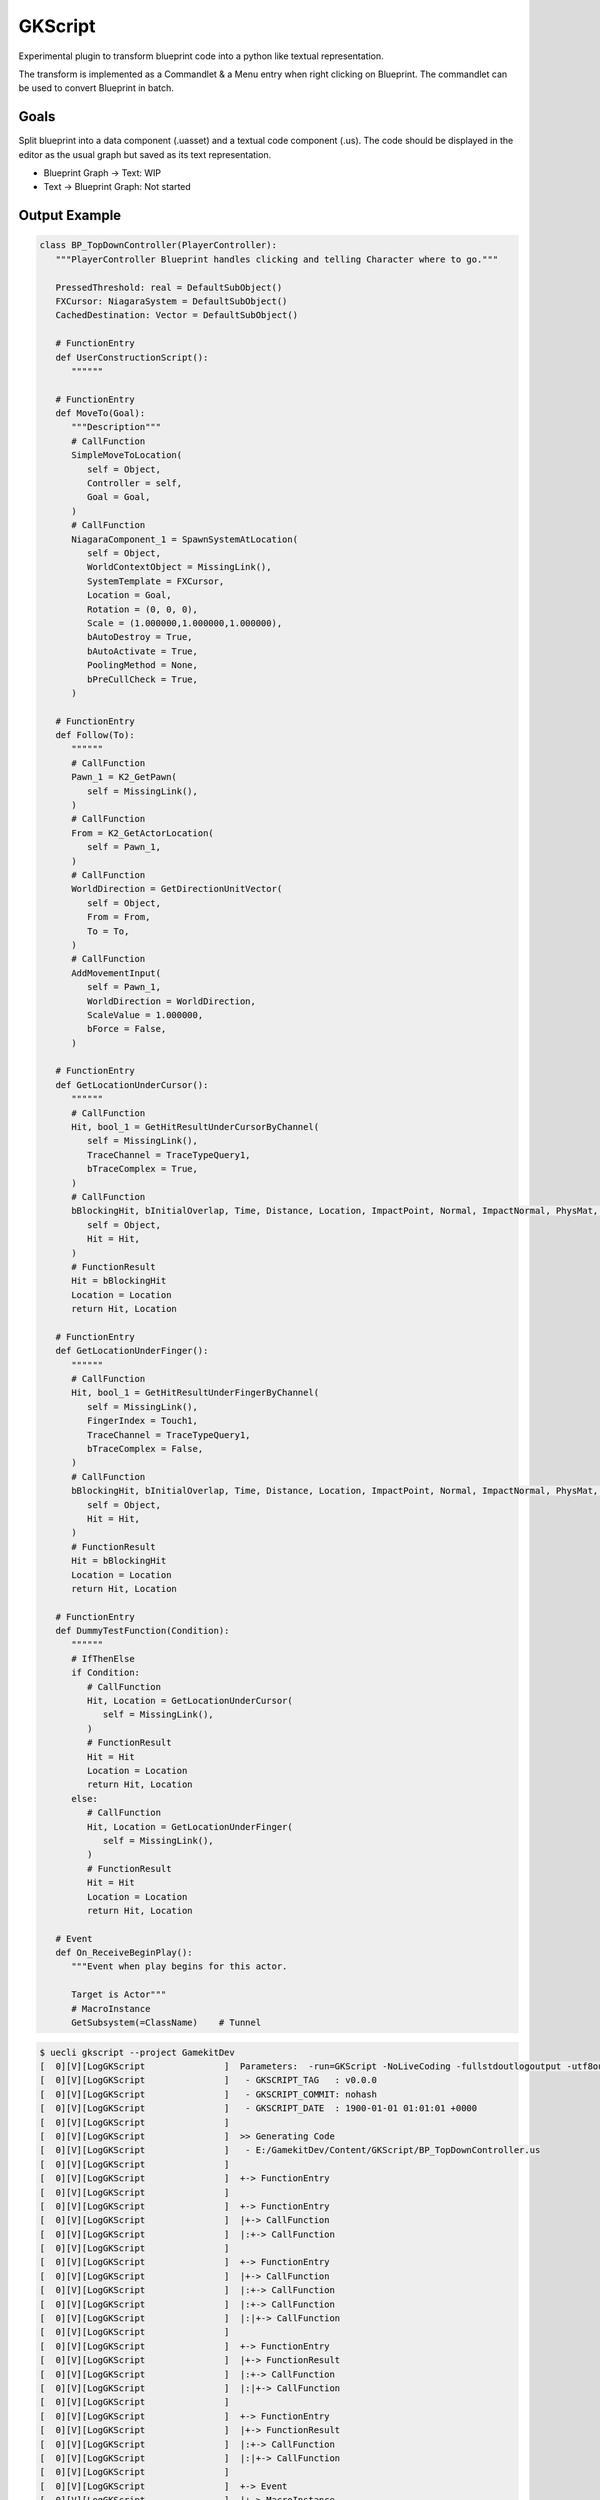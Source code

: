 GKScript
=============

Experimental plugin to transform blueprint code into a python like textual representation.

The transform is implemented as a Commandlet & a Menu entry when right clicking on Blueprint.
The commandlet can be used to convert Blueprint in batch.

Goals
-----

Split blueprint into a data component (.uasset) and a textual code component (.us).
The code should be displayed in the editor as the usual graph but saved as its text representation.

* Blueprint Graph -> Text: WIP
* Text -> Blueprint Graph: Not started





Output Example
--------------

.. code-block:: python

   class BP_TopDownController(PlayerController):
      """PlayerController Blueprint handles clicking and telling Character where to go."""
      
      PressedThreshold: real = DefaultSubObject()
      FXCursor: NiagaraSystem = DefaultSubObject()
      CachedDestination: Vector = DefaultSubObject()
      
      # FunctionEntry
      def UserConstructionScript():
         """"""

      # FunctionEntry
      def MoveTo(Goal):
         """Description"""
         # CallFunction
         SimpleMoveToLocation(
            self = Object,
            Controller = self,
            Goal = Goal,
         )
         # CallFunction
         NiagaraComponent_1 = SpawnSystemAtLocation(
            self = Object,
            WorldContextObject = MissingLink(),
            SystemTemplate = FXCursor,
            Location = Goal,
            Rotation = (0, 0, 0),
            Scale = (1.000000,1.000000,1.000000),
            bAutoDestroy = True,
            bAutoActivate = True,
            PoolingMethod = None,
            bPreCullCheck = True,
         )

      # FunctionEntry
      def Follow(To):
         """"""
         # CallFunction
         Pawn_1 = K2_GetPawn(
            self = MissingLink(),
         )
         # CallFunction
         From = K2_GetActorLocation(
            self = Pawn_1,
         )
         # CallFunction
         WorldDirection = GetDirectionUnitVector(
            self = Object,
            From = From,
            To = To,
         )
         # CallFunction
         AddMovementInput(
            self = Pawn_1,
            WorldDirection = WorldDirection,
            ScaleValue = 1.000000,
            bForce = False,
         )

      # FunctionEntry
      def GetLocationUnderCursor():
         """"""
         # CallFunction
         Hit, bool_1 = GetHitResultUnderCursorByChannel(
            self = MissingLink(),
            TraceChannel = TraceTypeQuery1,
            bTraceComplex = True,
         )
         # CallFunction
         bBlockingHit, bInitialOverlap, Time, Distance, Location, ImpactPoint, Normal, ImpactNormal, PhysMat, HitActor, HitComponent, HitBoneName, BoneName, HitItem, ElementIndex, FaceIndex, TraceStart, TraceEnd = BreakHitResult(
            self = Object,
            Hit = Hit,
         )
         # FunctionResult
         Hit = bBlockingHit
         Location = Location
         return Hit, Location

      # FunctionEntry
      def GetLocationUnderFinger():
         """"""
         # CallFunction
         Hit, bool_1 = GetHitResultUnderFingerByChannel(
            self = MissingLink(),
            FingerIndex = Touch1,
            TraceChannel = TraceTypeQuery1,
            bTraceComplex = False,
         )
         # CallFunction
         bBlockingHit, bInitialOverlap, Time, Distance, Location, ImpactPoint, Normal, ImpactNormal, PhysMat, HitActor, HitComponent, HitBoneName, BoneName, HitItem, ElementIndex, FaceIndex, TraceStart, TraceEnd = BreakHitResult(
            self = Object,
            Hit = Hit,
         )
         # FunctionResult
         Hit = bBlockingHit
         Location = Location
         return Hit, Location

      # FunctionEntry
      def DummyTestFunction(Condition):
         """"""
         # IfThenElse
         if Condition:
            # CallFunction
            Hit, Location = GetLocationUnderCursor(
               self = MissingLink(),
            )
            # FunctionResult
            Hit = Hit
            Location = Location
            return Hit, Location
         else:
            # CallFunction
            Hit, Location = GetLocationUnderFinger(
               self = MissingLink(),
            )
            # FunctionResult
            Hit = Hit
            Location = Location
            return Hit, Location

      # Event
      def On_ReceiveBeginPlay():
         """Event when play begins for this actor.
         
         Target is Actor"""
         # MacroInstance
         GetSubsystem(=ClassName)    # Tunnel


.. code-block:: bash

   $ uecli gkscript --project GamekitDev
   [  0][V][LogGKScript               ]  Parameters:  -run=GKScript -NoLiveCoding -fullstdoutlogoutput -utf8output -nullrhi -nosplash -nosound -nopause -unattended
   [  0][V][LogGKScript               ]   - GKSCRIPT_TAG   : v0.0.0
   [  0][V][LogGKScript               ]   - GKSCRIPT_COMMIT: nohash
   [  0][V][LogGKScript               ]   - GKSCRIPT_DATE  : 1900-01-01 01:01:01 +0000
   [  0][V][LogGKScript               ]
   [  0][V][LogGKScript               ]  >> Generating Code
   [  0][V][LogGKScript               ]   - E:/GamekitDev/Content/GKScript/BP_TopDownController.us
   [  0][V][LogGKScript               ]
   [  0][V][LogGKScript               ]  +-> FunctionEntry
   [  0][V][LogGKScript               ]
   [  0][V][LogGKScript               ]  +-> FunctionEntry
   [  0][V][LogGKScript               ]  |+-> CallFunction
   [  0][V][LogGKScript               ]  |:+-> CallFunction
   [  0][V][LogGKScript               ]
   [  0][V][LogGKScript               ]  +-> FunctionEntry
   [  0][V][LogGKScript               ]  |+-> CallFunction
   [  0][V][LogGKScript               ]  |:+-> CallFunction
   [  0][V][LogGKScript               ]  |:+-> CallFunction
   [  0][V][LogGKScript               ]  |:|+-> CallFunction
   [  0][V][LogGKScript               ]
   [  0][V][LogGKScript               ]  +-> FunctionEntry
   [  0][V][LogGKScript               ]  |+-> FunctionResult
   [  0][V][LogGKScript               ]  |:+-> CallFunction
   [  0][V][LogGKScript               ]  |:|+-> CallFunction
   [  0][V][LogGKScript               ]
   [  0][V][LogGKScript               ]  +-> FunctionEntry
   [  0][V][LogGKScript               ]  |+-> FunctionResult
   [  0][V][LogGKScript               ]  |:+-> CallFunction
   [  0][V][LogGKScript               ]  |:|+-> CallFunction
   [  0][V][LogGKScript               ]
   [  0][V][LogGKScript               ]  +-> Event
   [  0][V][LogGKScript               ]  |+-> MacroInstance
   [  0][V][LogGKScript               ]  |:+-> GetSubsystem
   [  0][V][LogGKScript               ]  |:+-> Tunnel
   [  0][V][LogGKScript               ]
   [  0][V][LogGKScript               ]  << Finished
   [  0][V][LogGKScript               ]


Features
--------

* With UnrealEngine Editor

.. code-block::

   UnrealEditor-Cmd.exe E:/GamekitDev/GamekitDev.uproject -run=GKScript


Useful Links
------------

* `Marketplace <https://www.unrealengine.com/marketplace/en-US/product/>`_

